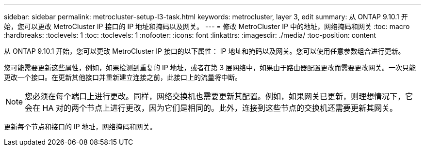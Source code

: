 ---
sidebar: sidebar 
permalink: metrocluster-setup-l3-task.html 
keywords: metrocluster, layer 3, edit 
summary: 从 ONTAP 9.10.1 开始，您可以更改 MetroCluster IP 接口的 IP 地址和掩码以及网关。 
---
= 修改 MetroCluster IP 中的地址，网络掩码和网关
:toc: macro
:hardbreaks:
:toclevels: 1
:toc: 
:toclevels: 1
:nofooter: 
:icons: font
:linkattrs: 
:imagesdir: ./media/
:toc-position: content


[role="lead"]
从 ONTAP 9.10.1 开始，您可以更改 MetroCluster IP 接口的以下属性： IP 地址和掩码以及网关。您可以使用任意参数组合进行更新。

您可能需要更新这些属性，例如，如果检测到重复的 IP 地址，或者在第 3 层网络中，如果由于路由器配置更改而需要更改网关。一次只能更改一个接口。在更新其他接口并重新建立连接之前，此接口上的流量将中断。


NOTE: 您必须在每个端口上进行更改。同样，网络交换机也需要更新其配置。例如，如果网关已更新，则理想情况下，它会在 HA 对的两个节点上进行更改，因为它们是相同的。此外，连接到这些节点的交换机还需要更新其网关。

更新每个节点和接口的 IP 地址，网络掩码和网关。

